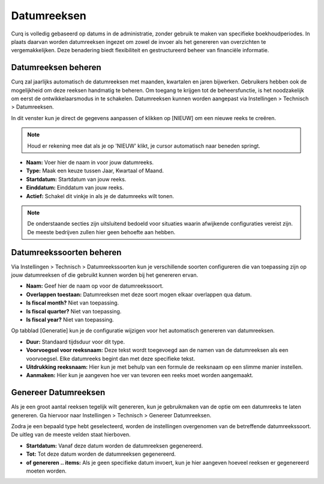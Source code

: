 Datumreeksen
====================================================================

Curq is volledig gebaseerd op datums in de administratie, zonder gebruik te maken van specifieke boekhoudperiodes. In plaats daarvan worden datumreeksen ingezet om zowel de invoer als het genereren van overzichten te vergemakkelijken. Deze benadering biedt flexibiliteit en gestructureerd beheer van financiële informatie.

Datumreeksen beheren
---------------------------------------------------------------------------------------------------

Curq zal jaarlijks automatisch de datumreeksen met maanden, kwartalen en jaren bijwerken. Gebruikers hebben ook de mogelijkheid om deze reeksen handmatig te beheren. Om toegang te krijgen tot de beheersfunctie, is het noodzakelijk om eerst de ontwikkelaarsmodus in te schakelen. Datumreeksen kunnen worden aangepast via Instellingen > Technisch > Datumreeksen.

.. image:: Media/boekhouding_starten_datumreeksen001.png

In dit venster kun je direct de gegevens aanpassen of klikken op [NIEUW] om een nieuwe reeks te creëren.

.. Note::
    Houd er rekening mee dat als je op 'NIEUW' klikt, je cursor automatisch naar beneden springt.

- **Naam:** Voer hier de naam in voor jouw datumreeks.
- **Type:** Maak een keuze tussen Jaar, Kwartaal of Maand.
- **Startdatum:** Startdatum van jouw reeks.
- **Einddatum:** Einddatum van jouw reeks.
- **Actief:**  Schakel dit vinkje in als je de datumreeks wilt tonen.

.. Note::
    De onderstaande secties zijn uitsluitend bedoeld voor situaties waarin afwijkende configuraties vereist zijn. De meeste bedrijven zullen hier geen behoefte aan hebben.

Datumreekssoorten beheren
---------------------------------------------------------------------------------------------------

Via Instellingen > Technisch > Datumreekssoorten kun je verschillende soorten configureren die van toepassing zijn op jouw datumreeksen of die gebruikt kunnen worden bij het genereren ervan.

.. image:: Media/boekhouding_starten_datumreeksen002.png

- **Naam:** Geef hier de naam op voor de datumreekssoort.
- **Overlappen toestaan:** Datumreeksen met deze soort mogen elkaar overlappen qua datum.
- **Is fiscal month?** Niet van toepassing.
- **Is fiscal quarter?** Niet van toepassing.
- **Is fiscal year?** Niet van toepassing.

Op tabblad [Generatie] kun je de configuratie wijzigen voor het automatisch genereren van datumreeksen.

.. image:: Media/boekhouding_starten_datumreeksen003.png

- **Duur:** Standaard tijdsduur voor dit type.
- **Voorvoegsel voor reeksnaam:** Deze tekst wordt toegevoegd aan de namen van de datumreeksen als een voorvoegsel. Elke datumreeks begint dan met deze specifieke tekst.
- **Uitdrukking reeksnaam:** Hier kun je met behulp van een formule de reeksnaam op een slimme manier instellen.
- **Aanmaken:** Hier kun je aangeven hoe ver van tevoren een reeks moet worden aangemaakt.

Genereer Datumreeksen
---------------------------------------------------------------------------------------------------

Als je een groot aantal reeksen tegelijk wilt genereren, kun je gebruikmaken van de optie om een datumreeks te laten genereren. Ga hiervoor naar Instellingen > Technisch > Genereer Datumreeksen.

.. image:: Media/boekhouding_starten_datumreeksen004.png

Zodra je een bepaald type hebt geselecteerd, worden de instellingen overgenomen van de betreffende datumreekssoort. De uitleg van de meeste velden staat hierboven.

- **Startdatum:** Vanaf deze datum worden de datumreeksen gegenereerd.
- **Tot:** Tot deze datum worden de datumreeksen gegenereerd.
- **of genereren .. items:** Als je geen specifieke datum invoert, kun je hier aangeven hoeveel reeksen er gegenereerd moeten worden.
